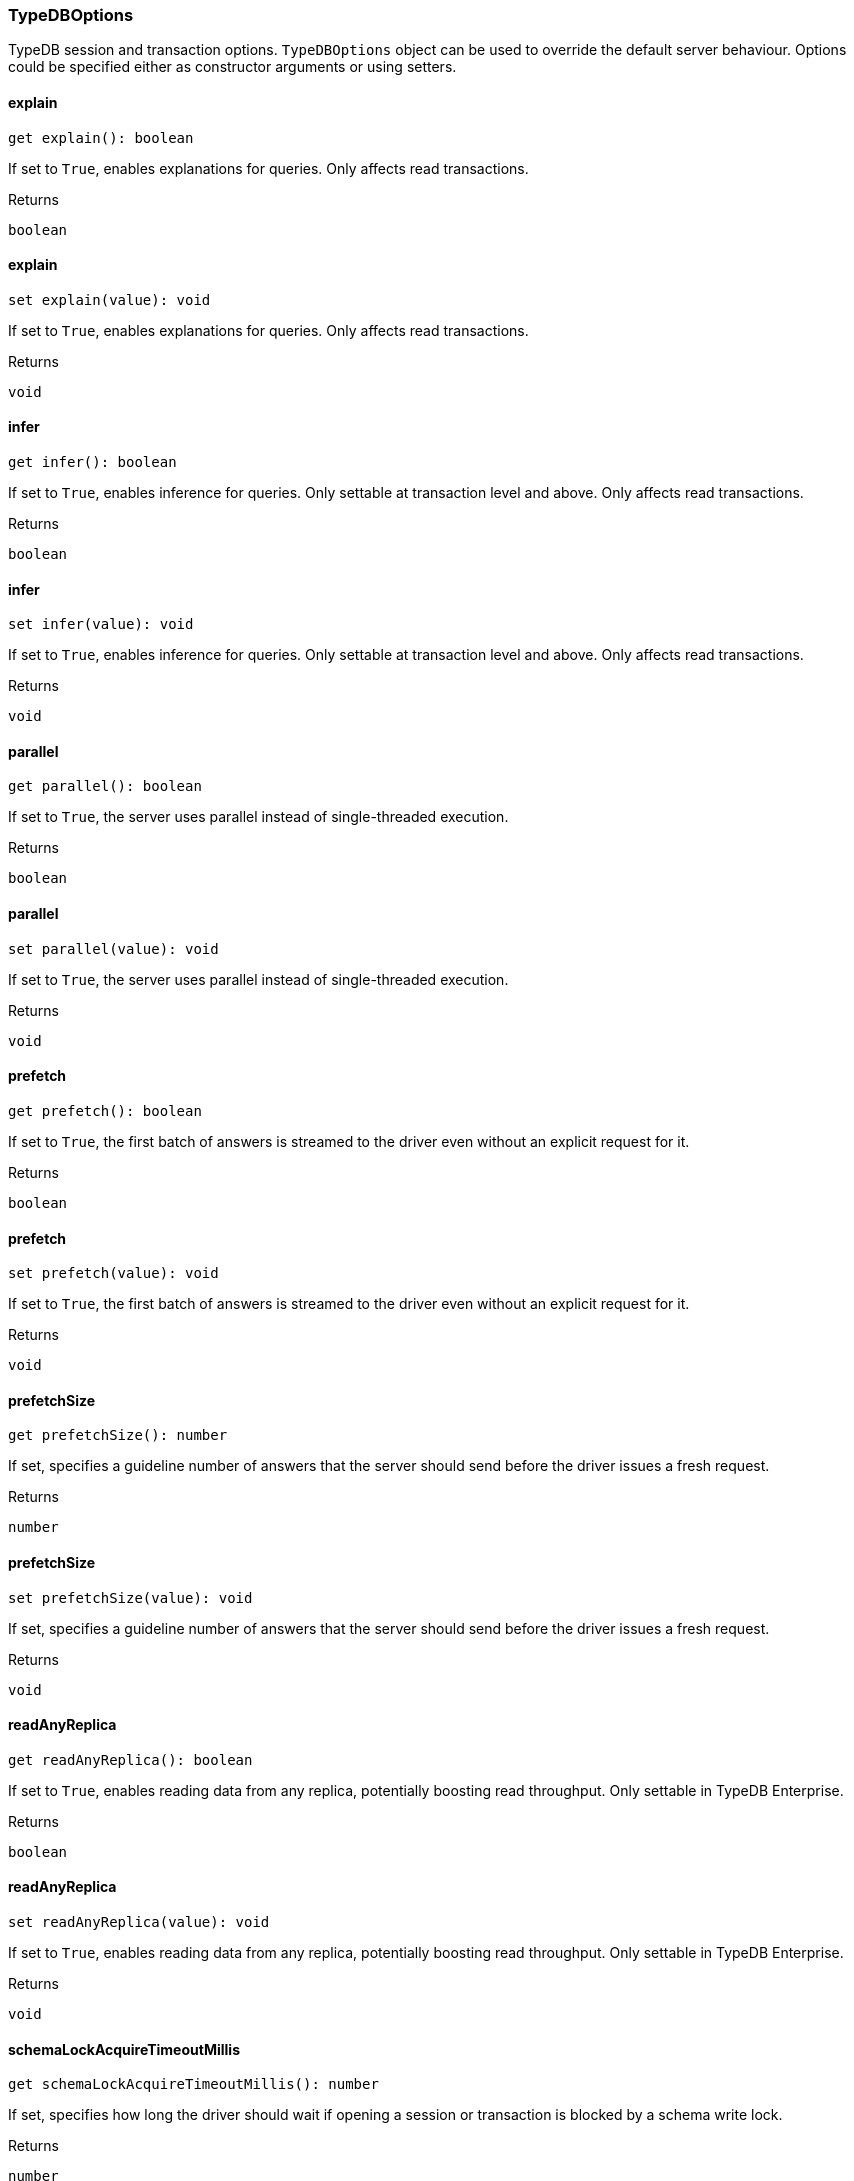 [#_TypeDBOptions]
=== TypeDBOptions

TypeDB session and transaction options. ``TypeDBOptions`` object can be used to override the default server behaviour. Options could be specified either as constructor arguments or using setters.

// tag::methods[]
[#__explain]
====  explain

[source,nodejs]
----
get explain(): boolean
----

If set to ``True``, enables explanations for queries. Only affects read transactions.

[caption=""]
.Returns
`boolean`

[#__explain]
====  explain

[source,nodejs]
----
set explain(value): void
----

If set to ``True``, enables explanations for queries. Only affects read transactions.

[caption=""]
.Returns
`void`

[#__infer]
====  infer

[source,nodejs]
----
get infer(): boolean
----

If set to ``True``, enables inference for queries. Only settable at transaction level and above. Only affects read transactions.

[caption=""]
.Returns
`boolean`

[#__infer]
====  infer

[source,nodejs]
----
set infer(value): void
----

If set to ``True``, enables inference for queries. Only settable at transaction level and above. Only affects read transactions.

[caption=""]
.Returns
`void`

[#__parallel]
====  parallel

[source,nodejs]
----
get parallel(): boolean
----

If set to ``True``, the server uses parallel instead of single-threaded execution.

[caption=""]
.Returns
`boolean`

[#__parallel]
====  parallel

[source,nodejs]
----
set parallel(value): void
----

If set to ``True``, the server uses parallel instead of single-threaded execution.

[caption=""]
.Returns
`void`

[#__prefetch]
====  prefetch

[source,nodejs]
----
get prefetch(): boolean
----

If set to ``True``, the first batch of answers is streamed to the driver even without an explicit request for it.

[caption=""]
.Returns
`boolean`

[#__prefetch]
====  prefetch

[source,nodejs]
----
set prefetch(value): void
----

If set to ``True``, the first batch of answers is streamed to the driver even without an explicit request for it.

[caption=""]
.Returns
`void`

[#__prefetchSize]
====  prefetchSize

[source,nodejs]
----
get prefetchSize(): number
----

If set, specifies a guideline number of answers that the server should send before the driver issues a fresh request.

[caption=""]
.Returns
`number`

[#__prefetchSize]
====  prefetchSize

[source,nodejs]
----
set prefetchSize(value): void
----

If set, specifies a guideline number of answers that the server should send before the driver issues a fresh request.

[caption=""]
.Returns
`void`

[#__readAnyReplica]
====  readAnyReplica

[source,nodejs]
----
get readAnyReplica(): boolean
----

If set to ``True``, enables reading data from any replica, potentially boosting read throughput. Only settable in TypeDB Enterprise.

[caption=""]
.Returns
`boolean`

[#__readAnyReplica]
====  readAnyReplica

[source,nodejs]
----
set readAnyReplica(value): void
----

If set to ``True``, enables reading data from any replica, potentially boosting read throughput. Only settable in TypeDB Enterprise.

[caption=""]
.Returns
`void`

[#__schemaLockAcquireTimeoutMillis]
====  schemaLockAcquireTimeoutMillis

[source,nodejs]
----
get schemaLockAcquireTimeoutMillis(): number
----

If set, specifies how long the driver should wait if opening a session or transaction is blocked by a schema write lock.

[caption=""]
.Returns
`number`

[#__schemaLockAcquireTimeoutMillis]
====  schemaLockAcquireTimeoutMillis

[source,nodejs]
----
set schemaLockAcquireTimeoutMillis(value): void
----

If set, specifies how long the driver should wait if opening a session or transaction is blocked by a schema write lock.

[caption=""]
.Returns
`void`

[#__sessionIdleTimeoutMillis]
====  sessionIdleTimeoutMillis

[source,nodejs]
----
get sessionIdleTimeoutMillis(): number
----

If set, specifies a timeout that allows the server to close sessions if the driver terminates or becomes unresponsive.

[caption=""]
.Returns
`number`

[#__sessionIdleTimeoutMillis]
====  sessionIdleTimeoutMillis

[source,nodejs]
----
set sessionIdleTimeoutMillis(millis): void
----

If set, specifies a timeout that allows the server to close sessions if the driver terminates or becomes unresponsive.

[caption=""]
.Returns
`void`

[#__traceInference]
====  traceInference

[source,nodejs]
----
get traceInference(): boolean
----

If set to ``True``, reasoning tracing graphs are output in the logging directory. Should be used with ``parallel = False``.

[caption=""]
.Returns
`boolean`

[#__traceInference]
====  traceInference

[source,nodejs]
----
set traceInference(value): void
----

If set to ``True``, reasoning tracing graphs are output in the logging directory. Should be used with ``parallel = False``.

[caption=""]
.Returns
`void`

[#__transactionTimeoutMillis]
====  transactionTimeoutMillis

[source,nodejs]
----
get transactionTimeoutMillis(): number
----

If set, specifies a timeout for killing transactions automatically, preventing memory leaks in unclosed transactions.

[caption=""]
.Returns
`number`

[#__transactionTimeoutMillis]
====  transactionTimeoutMillis

[source,nodejs]
----
set transactionTimeoutMillis(millis): void
----

If set, specifies a timeout for killing transactions automatically, preventing memory leaks in unclosed transactions.

[caption=""]
.Returns
`void`

[#_TypeDBOptions_new_TypeDBOptionsnew_TypeDBOptions_obj?_:_TypeDBOptions]
==== new TypeDBOptions

[source,nodejs]
----
new TypeDBOptions(obj?): TypeDBOptions
----



[caption=""]
.Input parameters
[cols="~,~,~"]
[options="header"]
|===
|Name |Description |Type
a| `obj` a| If set to ``True``, enables explanations for queries. Only affects read transactions. a| `{ explain?: boolean; infer?: boolean; parallel?: boolean; prefetch?: boolean; prefetchSize?: number; readAnyReplica?: boolean; schemaLockAcquireTimeoutMillis?: number; sessionIdleTimeoutMillis?: number; traceInference?: boolean; transactionTimeoutMillis?: number; } = {}`
|===

[caption=""]
.Returns
`TypeDBOptions`

// end::methods[]

